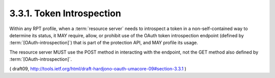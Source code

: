 3.3.1.  Token Introspection
^^^^^^^^^^^^^^^^^^^^^^^^^^^^^^^^^^^^^^^^^^

Within any RPT profile, 
when a :term:`resource server` needs to introspect a token 
in a non-self-contained way to determine its status, 
it MAY require, allow, or prohibit 
use of the OAuth token introspection endpoint 
(defined by :term:`[OAuth-introspection]`) 
that is part of the protection API, and MAY profile its usage.  

The resource server MUST use the POST method 
in interacting with the endpoint, 
not the GET method also defined by :term:`[OAuth-introspection]`.


( draft09, http://tools.ietf.org/html/draft-hardjono-oauth-umacore-09#section-3.3.1 )

